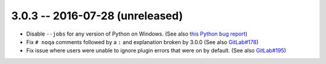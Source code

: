 3.0.3 -- 2016-07-28 (unreleased)
--------------------------------

- Disable ``--jobs`` for any version of Python on Windows.
  (See also `this Python bug report`_)

- Fix ``# noqa`` comments followed by a ``:`` and explanation broken by
  3.0.0 (See also `GitLab#178`_)

- Fix issue where users were unable to ignore plugin errors that were on
  by default. (See also `GitLab#195`_)

.. links
.. _GitLab#178:
    https://gitlab.com/pycqa/flake8/issues/178
.. _GitLab#195:
    https://gitlab.com/pycqa/flake8/issues/195

.. _this Python bug report:
    https://bugs.python.org/issue27649
